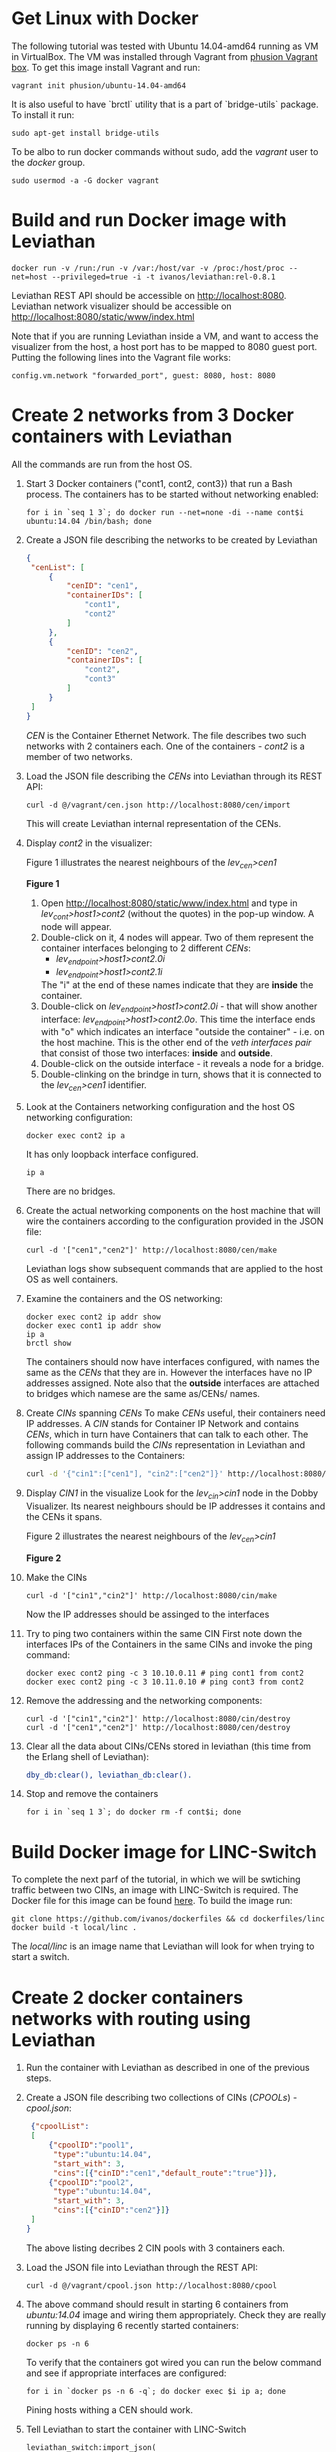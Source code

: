 #+OPTIONS: toc:2   

* Get Linux with Docker
The following tutorial was tested with Ubuntu 14.04-amd64 running as VM in VirtualBox. The VM was installed through Vagrant from [[https://github.com/phusion/open-vagrant-boxes][phusion Vagrant box]]. To get this image install Vagrant and run:
: vagrant init phusion/ubuntu-14.04-amd64

It is also useful to have `brctl` utility that is a part of `bridge-utils` package. To install it run:
: sudo apt-get install bridge-utils

To be albo to run docker commands without sudo, add the /vagrant/ user to the /docker/ group.
: sudo usermod -a -G docker vagrant


* Build and run Docker image with Leviathan
: docker run -v /run:/run -v /var:/host/var -v /proc:/host/proc --net=host --privileged=true -i -t ivanos/leviathan:rel-0.8.1
Leviathan REST API should be accessible on [[http://localhost:8080]].
Leviathan network visualizer should be accessible on [[http://localhost:8080/static/www/index.html]]

Note that if you are running Leviathan inside a VM, and want to access the visualizer from the host, a host port has to be mapped to 8080 guest port. Putting the following lines into the Vagrant file works:
: config.vm.network "forwarded_port", guest: 8080, host: 8080


* Create 2 networks from 3 Docker containers with Leviathan
All the commands are run from the host OS.

1. Start 3 Docker containers ("cont1, cont2, cont3}) that run a Bash process. The containers has to be started without networking enabled:
   : for i in `seq 1 3`; do docker run --net=none -di --name cont$i ubuntu:14.04 /bin/bash; done

2. Create a JSON file describing the networks to be created by Leviathan
   #+BEGIN_SRC json
   {
    "cenList": [
        {
            "cenID": "cen1",
            "containerIDs": [
                "cont1",
                "cont2"
            ]
        },
        {
            "cenID": "cen2",
            "containerIDs": [
                "cont2",
                "cont3"
            ]
        }
    ]
   }
   #+END_SRC

   /CEN/ is the Container Ethernet Network. The file describes two such networks with 2 containers each. One of the containers - /cont2/ is a member of two networks.

3. Load the JSON file describing the /CENs/ into Leviathan through its REST API:
   : curl -d @/vagrant/cen.json http://localhost:8080/cen/import
   
   This will create Leviathan internal representation of the CENs.

4. Display /cont2/ in the visualizer:

   Figure 1 illustrates the nearest neighbours of the /lev_cen>cen1/
   #+BEGIN_CENTER
   [[file:img/cen1.png]]
   *Figure 1*
   #+END_CENTER

   1) Open [[http://localhost:8080/static/www/index.html]] and type in /lev_cont>host1>cont2/ (without the quotes) in the pop-up window. A node will appear.
   2) Double-click on it, 4 nodes will appear. Two of them represent the container interfaces belonging to 2 different /CENs/:
      - /lev_endpoint>host1>cont2.0i/
      - /lev_endpoint>host1>cont2.1i/
      The "i" at the end of these names indicate that they are *inside* the container.
   3) Double-click on /lev_endpoint>host1>cont2.0i/ - that will show another interface: /lev_endpoint>host1>cont2.0o/. This time the interface ends with "o" which indicates an interface "outside the container" - i.e. on the host machine. This is the other end of the /veth interfaces pair/ that consist of those two interfaces: *inside* and *outside*.
   4) Double-click on the outside interface - it reveals a node for a bridge.
   5) Double-clinking on the brindge in turn, shows that it is connected to the /lev_cen>cen1/ identifier.

5. Look at the Containers networking configuration and the host OS networking configuration:
   : docker exec cont2 ip a
   It has only loopback interface configured.
   : ip a
   There are no bridges.

6. Create the actual networking components on the host machine that will wire the containers according to the configuration provided in the JSON file:
   : curl -d '["cen1","cen2"]' http://localhost:8080/cen/make
   Leviathan logs show subsequent commands that are applied to the host OS as well containers.

7. Examine the containers and the OS networking:
   #+BEGIN_SRC 
   docker exec cont2 ip addr show
   docker exec cont1 ip addr show
   ip a
   brctl show
   #+END_SRC

   The containers should now have interfaces configured, with names the same as the /CENs/ that they are in. However the interfaces have no IP addresses assigned. Note also that the *outside* interfaces are attached to bridges which namese are the same as/CENs/ names.

8. Create /CINs/ spanning /CENs/
   To make /CENs/ useful, their containers need IP addresses. A /CIN/ stands for Container IP Network and contains /CENs/, which in turn have Containers that can talk to each other. The following commands build the /CINs/ representation in Leviathan and assign IP addresses to the Containers:
   #+BEGIN_SRC bash
   curl -d '{"cin1":["cen1"], "cin2":["cen2"]}' http://localhost:8080/cin/import
   #+END_SRC

9. Display /CIN1/ in the visualize
   Look for the /lev_cin>cin1/ node in the Dobby Visualizer. Its nearest neighbours should be IP addresses it contains and the CENs it spans.
   
   Figure 2 illustrates the nearest neighbours of the /lev_cen>cin1/
   #+BEGIN_CENTER
   [[file:img/cin1.png]]
   *Figure 2*
   #+END_CENTER

10. Make the CINs
    : curl -d '["cin1","cin2"]' http://localhost:8080/cin/make

    Now the IP addresses should be assinged to the interfaces

11. Try to ping two containers within the same CIN
    First note down the interfaces IPs of the Containers in the same CINs and invoke the ping command:
    : docker exec cont2 ping -c 3 10.10.0.11 # ping cont1 from cont2
    : docker exec cont2 ping -c 3 10.11.0.10 # ping cont3 from cont2 

12. Remove the addressing and the networking components:
    : curl -d '["cin1","cin2"]' http://localhost:8080/cin/destroy
    : curl -d '["cen1","cen2"]' http://localhost:8080/cen/destroy

13. Clear all the data about CINs/CENs stored in leviathan (this time from the Erlang shell of Leviathan):
    #+BEGIN_SRC erlang
    dby_db:clear(), leviathan_db:clear().
    #+END_SRC

14. Stop and remove the containers
    : for i in `seq 1 3`; do docker rm -f cont$i; done


* Build Docker image for LINC-Switch
To complete the next parf of the tutorial, in which we will be swtiching traffic between two CINs, an image with LINC-Switch is required. The Docker file for this image can be found [[https://github.com/ivanos/dockerfiles/tree/linc-dockerfile/linc][here]]. To build the image run:
#+BEGIN_SRC 
git clone https://github.com/ivanos/dockerfiles && cd dockerfiles/linc
docker build -t local/linc .
#+END_SRC
The /local/linc/ is an image name that Leviathan will look for when trying to start a switch.


* Create 2 docker containers networks with routing using Leviathan
1. Run the container with Leviathan as described in one of the previous steps.

2. Create a JSON file describing two collections of CINs (/CPOOLs/) -  /cpool.json/:
   #+BEGIN_SRC json
    {"cpoolList":
    [
        {"cpoolID":"pool1",
         "type":"ubuntu:14.04",
         "start_with": 3,
         "cins":[{"cinID":"cen1","default_route":"true"}]},
        {"cpoolID":"pool2",
         "type":"ubuntu:14.04",
         "start_with": 3,
         "cins":[{"cinID":"cen2"}]}
    ]
   }
   #+END_SRC
   The above listing decribes 2 CIN pools with 3 containers each.

3. Load the JSON file into Leviathan through the REST API:
   : curl -d @/vagrant/cpool.json http://localhost:8080/cpool

4. The above command should result in starting 6 containers from /ubuntu:14.04/ image and wiring them appropriately. Check they are really running by displaying 6 recently started containers:
   : docker ps -n 6
   To verify that the containers got wired you can run the below command and see if appropriate interfaces are configured:
   : for i in `docker ps -n 6 -q`; do docker exec $i ip a; done
   Pining hosts withing a CEN should work.

5. Tell Leviathan to start the container with LINC-Switch
   #+BEGIN_SRC 
   leviathan_switch:import_json(
      #{<<"type">> => <<"local/linc">>,
        <<"interfaces">> => [<<"cen1">>, <<"cen2">>]}).
   #+END_SRC

6. Take two containers from different CENs and try to ping them.
   Containters that are in different CENs has different IPs assigned. The ping should not pass.

7. Install a path between the two containers
   #+BEGIN_SRC 
   flowcompiler:setup_flow(<<"lev_cont>host1>4310ff47b15c">>, <<"lev_cont>host1>ebd35c83d557">>).
   #+END_SRC
   Now the ping should work.

8. Destrony CINs and clear things up
   #+BEGIN_SRC 
   curl -d '["cen1","cen2"]' http://localhost:8080/cin/destroy
   curl http://localhost:8080/util/clear 
   for c in `docker ps -n 7 -q`; do docker rm -f $c; done
   leviathan_db:clear(). % from Erlang shell
   #+END_SRC

